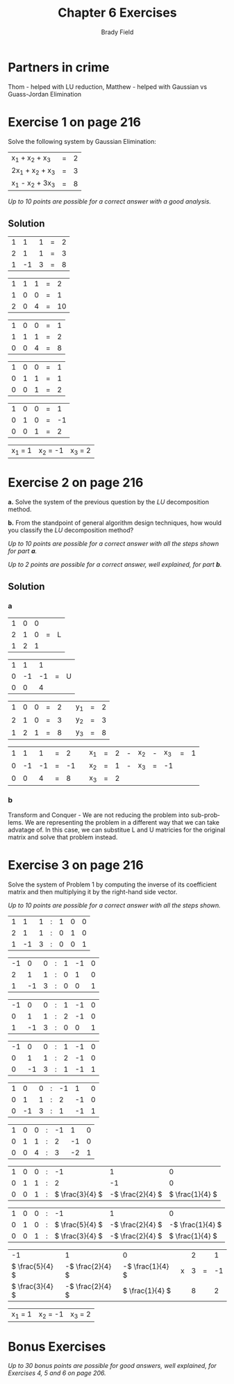 # Created 2016-06-01 Wed 23:21
#+OPTIONS: H:4 num:nil toc:nil \n:nil @:t ::t |:t ^:t *:t TeX:t LaTeX:t
#+TITLE: Chapter 6 Exercises
#+AUTHOR: Brady Field
#+LANGUAGE: en
#+STARTUP: showeverything

* Partners in crime
Thom - helped with LU reduction, Matthew - helped with Gaussian vs Guass-Jordan Elimination
* Exercise 1 on page 216

Solve the following system by Gaussian Elimination:

| x_1 + x_2 + x_3  | = | 2 |
| 2x_1 + x_2 + x_3 | = | 3 |
| x_1 - x_2 + 3x_3 | = | 8 |

/Up to 10 points are possible for a correct answer with a good analysis./

** Solution

| 1 | 1 | 1 | = | 2 |
| 2 | 1 | 1 | = | 3 |  
| 1 | -1 | 3 | = | 8 |


| 1 | 1 | 1 | = | 2 |
| 1 | 0 | 0 | = | 1 |  
| 2 | 0 | 4 | = | 10 |


| 1 | 0 | 0 | = | 1 |
| 1 | 1 | 1 | = | 2 |  
| 0 | 0 | 4 | = | 8 |


| 1 | 0 | 0 | = | 1 |
| 0 | 1 | 1 | = | 1 |  
| 0 | 0 | 1 | = | 2 |


| 1 | 0 | 0 | = | 1 |
| 0 | 1 | 0 | = | -1 |  
| 0 | 0 | 1 | = | 2 |


| x_1 = 1 | x_2 = -1 | x_3 = 2 |

* Exercise 2 on page 216

*a.* Solve the system of the previous question by the /LU/ decomposition method.

*b.* From the standpoint of general algorithm design techniques, how would
     you classify the /LU/ decomposition method?

/Up to 10 points are possible for a correct answer with all the steps shown for part *a*./

/Up to 2 points are possible for a correct answer, well explained, for part *b*./

** Solution
*** a
| 1 |	0 | 0 |  |  |
| 2 |	1 | 0 | = | L |
| 1 |	2 | 1 |  |  |


| 1 |	1 | 1 |  |  |
| 0 |	-1 | -1 | = | U |
| 0 |	0 | 4 |  |  |


| 1 |	0 | 0 | = | 2 | | y_1 | = | 2 |
| 2 |	1 | 0 | = | 3 | | y_2 | = | 3 | - | 2y_1 | = | -1 |
| 1 |	2 | 1 | = | 8 | | y_3 | = | 8 | - | y_1 | - | 2y_2 | = | 8 |


| 1 |	1 | 1 | = | 2 | | x_1 | = | 2 | - | x_2 | - | x_3 | = | 1 |
| 0 |	-1 | -1 | = | -1 | | x_2 | = | 1 | - | x_3 | = | -1 |
| 0 |	0 | 4 | = | 8 | | x_3 | = | 2 |  

*** b
Transform and Conquer - We are not reducing the problem into
sub-problems. We are representing the problem in a different way that
we can take advatage of. In this case, we can substitue L and U
matricies for the original matrix and solve that problem instead.
* Exercise 3 on page 216

Solve the system of Problem 1 by computing the inverse of its
coefficient matrix and then multiplying it by the right-hand side
vector.

/Up to 10 points are possible for a correct answer with all the steps shown./
| 1 | 1 | 1 | : | 1 | 0 | 0 |
| 2 | 1 | 1 | : | 0 | 1 | 0 |
| 1 | -1 | 3 | : | 0 | 0 | 1 |


| -1 | 0 | 0 | : | 1 | -1 | 0 |
| 2 | 1 | 1 | : | 0 | 1 | 0 |
| 1 | -1 | 3 | : | 0 | 0 | 1 |


| -1 | 0 | 0 | : | 1 | -1 | 0 |
| 0 | 1 | 1 | : | 2 | -1 | 0 |
| 1 | -1 | 3 | : | 0 | 0 | 1 |


| -1 | 0 | 0 | : | 1 | -1 | 0 |
| 0 | 1 | 1 | : | 2 | -1 | 0 |
| 0 | -1 | 3 | : | 1 | -1 | 1 |


| 1 | 0 | 0 | : | -1 | 1 | 0 |
| 0 | 1 | 1 | : | 2 | -1 | 0 |
| 0 | -1 | 3 | : | 1 | -1 | 1 |


| 1 | 0 | 0 | : | -1 | 1 | 0 |
| 0 | 1 | 1 | : | 2 | -1 | 0 |
| 0 | 0 | 4 | : | 3 | -2 | 1 |


| 1 | 0 | 0 | : | -1 | 1 | 0 |
| 0 | 1 | 1 | : | 2 | -1 | 0 |
| 0 | 0 | 1 | : | \( \frac{3}{4} \) | -\( \frac{2}{4} \) | \( \frac{1}{4} \) |


| 1 | 0 | 0 | : | -1 | 1 | 0 |
| 0 | 1 | 0 | : | \( \frac{5}{4} \) | -\( \frac{2}{4} \) | -\( \frac{1}{4} \) |
| 0 | 0 | 1 | : | \( \frac{3}{4} \) | -\( \frac{2}{4} \) | \( \frac{1}{4} \) |


| -1 | 1 | 0 | | 2 | | 1 |
| \( \frac{5}{4} \) | -\( \frac{2}{4} \) | -\( \frac{1}{4} \) | x | 3 | = | -1 |
| \( \frac{3}{4} \) | -\( \frac{2}{4} \) | \( \frac{1}{4} \) | | 8 | | 2 |


| x_1 = 1 | x_2 = -1 | x_3 = 2 |
* Bonus Exercises

/Up to 30 bonus points are possible for good answers, well explained,
for Exercises 4, 5 and 6 on page 206./
